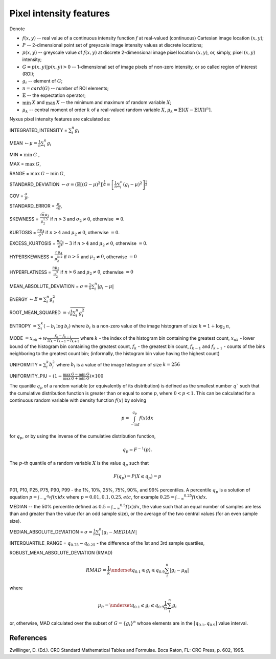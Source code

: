Pixel intensity features
========================

Denote 

- :math:`f(x,y)` -- real value of a continuous intensity function :math:`f` at real-valued (continuous) Cartesian image location :math:`(x,y)`; 
- :math:`P` -- 2-dimensional point set of greyscale image intensity values at discrete locations; 
- :math:`p(x,y)` -- greyscale value of :math:`f(x,y)` at discrete 2-dimensional image pixel location :math:`(x,y)`, or, simply, pixel :math:`(x,y)` intensity; 
- :math:`G = {p(x,y) | p(x,y)>0}` -- 1-dimensional set of image pixels of non-zero intensity, or so called region of interest (ROI); 
- :math:`g_i` -- element of :math:`G`;
- :math:`n = card(G)` -- number of ROI elements;
- :math:`\mathbb{E}` -- the expectation operator;
- :math:`\min \: X` and :math:`\max \: X` -- the minimum and maximum of random variable :math:`X`;
- :math:`\mu_k` -- central moment of order :math:`k` of a real-valued random variable :math:`X`, :math:`\mu_k = \mathbb{E}[(X − \mathbb{E}[X])^n]`.

Nyxus pixel intensity features are calculated as:

INTEGRATED_INTENSITY = :math:`\sum _i^n g_i`

MEAN :math:`\gets \mu = \frac{1}{n} \sum_i^n g_i`

MIN = :math:`\min \: G` ,

MAX = :math:`\max \: G`,

RANGE = :math:`\max \: G - \min \: G`,

STANDARD_DEVIATION :math:`\gets \sigma = (\mathbb{E}[(G-\mu)^2]) ^{\frac {1}{2}} = \left[ \frac{1}{n} \sum_i^n (g_i-\mu)^2 \right ] ^{\frac {1}{2}}`

COV = :math:`\frac{\sigma}{\mu}`, 

STANDARD_ERROR = :math:`\frac{\sigma}{\sqrt{n}}`, 

SKEWNESS =  :math:`\frac {\sqrt n \mu_3}{\mu_2^{1.5}}` if :math:`n>3` and :math:`\sigma_2 \neq 0`, otherwise :math:`=0`.

KURTOSIS = :math:`\frac{n \mu_4} {\sigma^4}` if :math:`n>4` and :math:`\mu_2 \neq 0`, otherwise :math:`=0`.

EXCESS_KURTOSIS = :math:`\frac{n \mu_4} {\sigma^4} - 3` if :math:`n>4` and :math:`\mu_2 \neq 0`, otherwise :math:`=0`.

HYPERSKEWNESS = :math:`\frac{n \mu_4} {\mu_2^{5/2}}` if :math:`n>5` and :math:`\mu_2 \neq 0`, otherwise :math:`=0`

HYPERFLATNESS = :math:`\frac {n \mu_5} {\mu_2^3}` if :math:`n>6` and :math:`\mu_2 \neq 0`, otherwise :math:`=0`

MEAN_ABSOLUTE_DEVIATION = :math:`\sigma = \frac{1}{n} \sum_i^n \left| g_i-\mu \right|` 

ENERGY :math:`\gets E = \sum _i^n g_i^2`

ROOT_MEAN_SQUARED :math:`= \sqrt {\frac {1} {n} \sum_i^n g_i^2 }`

ENTROPY :math:`= \sum_i^k (- b_{i} \: \log \: b_{i})` where :math:`b_i` is a non-zero value of the image histogram of size :math:`k = 1 + \log_2 \: n`,

MODE :math:`= x_{uk} + w \frac{f_k - f_{k-1}}{2 f_k - f_{k-1} - f_{k+1}}` where :math:`k` - the index of the histogram bin containing the greatest count, 
:math:`x_{uk}` - lower bound of the histogram bin containing the greatest count, :math:`f_k` - the greatest bin count, :math:`f_{k-1}` and :math:`f_{k+1}` - 
counts of the bins neighboring to the greatest count bin; (informally, the histogram bin value having the highest count)

UNIFORMITY = :math:`\sum_i^k b_{i}^2` where :math:`b_i` is a value of the image histogram of size :math:`k = 256`

UNIFORMITY_PIU = :math:`(1 - \frac{\max \: G - \min \: G}{\max \: G + \min \: G}) \times 100`

The quantile :math:`q_p` of a random variable (or equivalently of its distribution) is
defined as the smallest number :math:`q`` such that the cumulative distribution function
is greater than or equal to some :math:`p`, where :math:`0<p<1`. This can be calculated
for a continuous random variable with density function :math:`f(x)` by solving

.. math::

    p = \int_{-\inf}^{q_p} f(x)dx 

for :math:`q_p`, or by using the inverse of the cumulative distribution function, 

.. math::

    q_p = F^{-1}(p). 
    
The :math:`p`-th quantile of a random variable :math:`X` is the value :math:`q_p` such that 

.. math::

    F(q_p) = P(X \leqslant q_p) = p


P01, P10, P25, P75, P90, P99 - the 1%, 10%, 25%, 75%, 90%, and 99% percentiles. A percentile :math:`q_p` 
is a solution of equation :math:`p = \int _{-\infty} ^{q_p} f(x)dx` where :math:`p=0.01, 0.1, 0.25, etc`, for example 
:math:`0.25 = \int _{-\infty} ^{0.25} f(x)dx`.  

MEDIAN -- the 50% percentile defined as :math:`0.5 = \int _{-\infty} ^{0.5} f(x)dx`, the value such that an equal number 
of samples are less than and greater than the value (for an odd sample size), or the average of the two central values (for an even sample size).

MEDIAN_ABSOLUTE_DEVIATION = :math:`\sigma = \frac{1}{n} \sum_i^n \left| g_i - MEDIAN \right|` 

INTERQUARTILE_RANGE = :math:`q_{0.75} - q_{0.25}` - the difference of the 1st and 3rd sample quartiles,

ROBUST_MEAN_ABSOLUTE_DEVIATION (RMAD) 

.. math::
    RMAD = \frac{1}{k} \underset{q_{0.1} \leqslant g_i \leqslant q_{0.9}} {\sum_i^n} |g_i - \mu_R| 

where 

.. math::
    \mu_R = \underset{q_{0.1} \leqslant g_i \leqslant q_{0.9}} { \frac{1}{n} \sum_i^n g_i } 
    
or, otherwise, MAD calculated over the subset of :math:`G=\{g_i\}^n` whose elements are in the :math:`[q_{0.1},q_{0.9}]` value interval.

References
----------

Zwillinger, D. (Ed.). CRC Standard Mathematical Tables and Formulae. Boca Raton, FL: CRC Press, p. 602, 1995.


